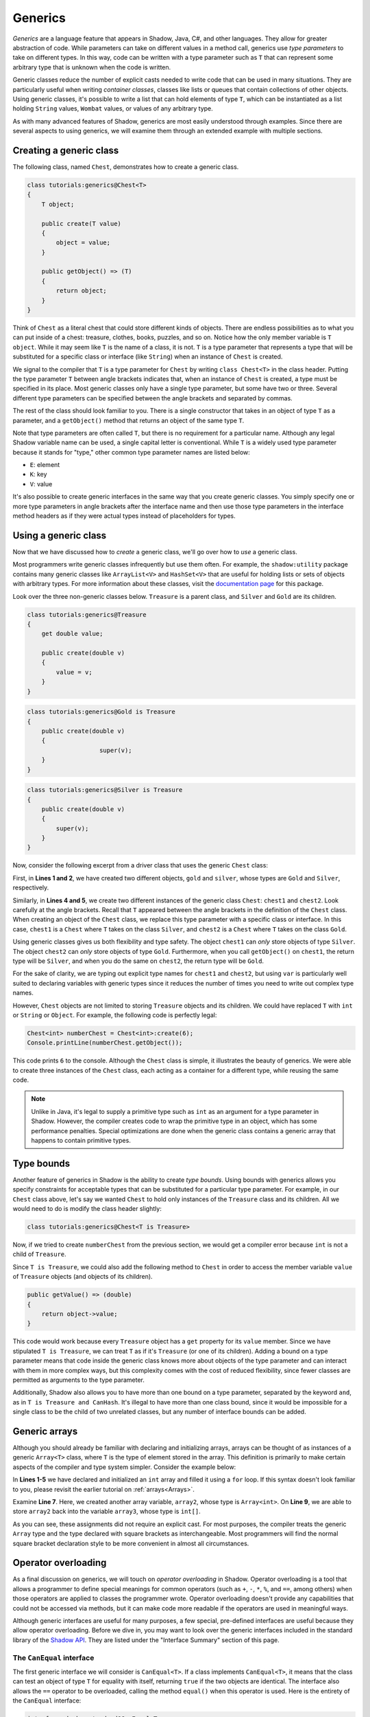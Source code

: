********
Generics
********

*Generics* are a language feature that appears in Shadow, Java, C#, and other languages.  They allow for greater abstraction of code.  While parameters can take on different values in a method call, generics use *type parameters* to take on different types.  In this way, code can be written with a type parameter such as ``T`` that can represent some arbitrary type that is unknown when the code is written.

Generic classes reduce the number of explicit casts needed to write code that can be used in many situations.  They are particularly useful when writing *container classes*, classes like lists or queues that contain collections of other objects.  Using generic classes, it's possible to write a list that can hold elements of type ``T``, which can be instantiated as a list holding ``String`` values, ``Wombat`` values, or values of any arbitrary type.
  
As with many advanced features of Shadow, generics are most easily understood through examples. Since there are several aspects to using generics, we will examine them through an extended example with multiple sections. 

Creating a generic class
========================

The following class, named ``Chest``, demonstrates how to create a generic class. 

.. code-block:: shadow

    class tutorials:generics@Chest<T>
    {
        T object; 
	
        public create(T value)
        {
            object = value; 
        }
	
        public getObject() => (T)
        {
            return object; 
        }
    }

Think of ``Chest`` as a literal chest that could store different kinds of objects. There are endless possibilities as to what you can put inside of a chest: treasure, clothes, books, puzzles, and so on. Notice how the only member variable is ``T object``. While it may seem like ``T`` is the name of a class, it is not. ``T`` is a type parameter that represents a type that will be substituted for a specific class or interface (like ``String``) when an instance of ``Chest`` is created.

We signal to the compiler that ``T`` is a type parameter for ``Chest`` by writing ``class Chest<T>`` in the class header. Putting the type parameter ``T`` between angle brackets indicates that, when an instance of ``Chest`` is created, a type must be specified in its place.  Most generic classes only have a single type parameter, but some have two or three.  Several different type parameters can be specified between the angle brackets and separated by commas.

The rest of the class should look familiar to you. There is a single constructor that takes in an object of type ``T`` as a parameter, and a ``getObject()`` method that returns an object of the same type ``T``.

Note that type parameters are often called ``T``, but there is no requirement for a particular name. Although any legal Shadow variable name can be used, a single capital letter is conventional. While ``T`` is a widely used type parameter because it stands for "type," other common type parameter names are listed below:  

* ``E``: element
* ``K``: key
* ``V``: value

It's also possible to create generic interfaces in the same way that you create generic classes. You simply specify one or more type parameters in angle brackets after the interface name and then use those type parameters in the interface method headers as if they were actual types instead of placeholders for types.
 

Using a generic class
=====================

Now that we have discussed how to *create* a generic class, we'll go over how to *use* a generic class. 

Most programmers write generic classes infrequently but use them often.  For example, the ``shadow:utility`` package contains many generic classes like ``ArrayList<V>`` and ``HashSet<V>`` that are useful for holding lists or sets of objects with arbitrary types.  For more information about these classes, visit the  `documentation page <http://shadow-language.org/documentation/shadow/utility/$package-summary.html>`__ for this package.


Look over the three non-generic classes below. ``Treasure`` is a parent class, and ``Silver`` and ``Gold`` are its children. 

.. code-block:: shadow

    class tutorials:generics@Treasure
    {
        get double value; 
	
        public create(double v)
        {
            value = v; 
        }
    }

.. code-block:: shadow

    class tutorials:generics@Gold is Treasure
    {
        public create(double v)
        {
			super(v); 
        }
    }


.. code-block:: shadow

    class tutorials:generics@Silver is Treasure
    {
        public create(double v)
        {
            super(v); 
        }
    }

Now, consider the following excerpt from a driver class that uses the generic ``Chest`` class:

.. code-block:: shadow
    :linenos: 

    Silver silver = Silver:create(10283.60); 
    Gold gold = Gold:create(230953.34); 

    Chest<Silver> chest1 = Chest<Silver>:create(silver); 
    Chest<Gold> chest2 = Chest<Gold>:create(gold); 

First, in **Lines 1 and 2**, we have created two different objects, ``gold`` and ``silver``, whose types are ``Gold`` and ``Silver``, respectively.

Similarly, in **Lines 4 and 5**, we create two different instances of the generic class ``Chest``: ``chest1`` and ``chest2``. Look carefully at the angle brackets. Recall that ``T`` appeared between the angle brackets in the definition of the ``Chest`` class. When creating an object of the ``Chest`` class, we replace this type parameter with a specific class or interface. In this case, ``chest1`` is a ``Chest`` where ``T`` takes on the class ``Silver``,  and ``chest2`` is a ``Chest`` where ``T`` takes on the class ``Gold``.

Using generic classes gives us both flexibility and type safety.  The object ``chest1`` can *only* store objects of type ``Silver``.  The object ``chest2`` can *only* store objects of type ``Gold``.  Furthermore, when you call ``getObject()`` on ``chest1``, the return type will be ``Silver``, and when you do the same on ``chest2``, the return type will be ``Gold``.

For the sake of clarity, we are typing out explicit type names for ``chest1`` and ``chest2``, but using ``var`` is particularly well suited to declaring variables with generic types since it reduces the number of times you need to write out complex type names.

However, ``Chest`` objects are not limited to storing  ``Treasure`` objects and its children. We could have replaced ``T`` with ``int`` or ``String`` or ``Object``. For example, the following code is perfectly legal: 

.. code-block:: shadow

    Chest<int> numberChest = Chest<int>:create(6); 
    Console.printLine(numberChest.getObject()); 

This code prints ``6`` to the console. Although the ``Chest`` class is simple, it illustrates the beauty of generics. We were able to create three instances of the ``Chest`` class, each acting as a container for a different type, while reusing the same code.

.. note:: Unlike in Java, it's legal to supply a primitive type such as ``int`` as an argument for a type parameter in Shadow.  However, the compiler creates code to wrap the primitive type in an object, which has some performance penalties.  Special optimizations are done when the generic class contains a generic array that happens to contain primitive types.    


Type bounds
=========== 

Another feature of generics in Shadow is the ability to create *type bounds*. Using bounds with generics allows you specify constraints for acceptable types that can be substituted for a particular type parameter. For example, in our ``Chest`` class above, let's say we wanted ``Chest`` to hold only instances of the ``Treasure`` class and its children. All we would need to do is modify the class header slightly:

.. code-block:: shadow

    class tutorials:generics@Chest<T is Treasure>


Now, if we tried to create ``numberChest`` from the previous section, we would get a compiler error because ``int`` is not a child of ``Treasure``.


Since ``T is Treasure``, we could also add the following method to ``Chest`` in order to access the member variable ``value`` of ``Treasure`` objects (and objects of its children). 

.. code-block:: shadow

    public getValue() => (double)
    {
        return object->value; 
    }

This code would work because every ``Treasure`` object has a ``get`` property for its ``value`` member.  Since we have stipulated ``T is Treasure``, we can treat ``T`` as if it's ``Treasure`` (or one of its children).  Adding a bound on a type parameter means that code inside the generic class knows more about objects of the type parameter and can interact with them in more complex ways, but this complexity comes with the cost of reduced flexibility, since fewer classes are permitted as arguments to the type parameter. 


Additionally, Shadow also allows you to have more than one bound on a type parameter, separated by the keyword ``and``, as in ``T is Treasure and CanHash``. It's illegal to have more than one class bound, since it would be impossible for a single class to be the child of two unrelated classes, but any number of interface bounds can be added.

Generic arrays
==============

Although you should already be familiar with declaring and initializing arrays, arrays can be thought of as instances of a generic ``Array<T>`` class, where ``T`` is the type of element stored in the array.  This definition is primarily to make certain aspects of the compiler and type system simpler. Consider the example below: 

.. code-block:: shadow
    :linenos:

    int[] array1 = int:create[10]; 
    for(int i = 0; i < array1->size; i += 1)
    {
        array1[i] = 7 + (2 * i); 
    }
		
    Array<int> array2 = array1; 
		
    int[] array3 = array2; 
				

In  **Lines 1-5** we have declared and initialized an ``int`` array and filled it using a ``for`` loop. If this syntax doesn't look familiar to you, please revisit the earlier tutorial on :ref:`arrays<Arrays>`. 

Examine **Line 7**. Here, we created another array variable, ``array2``, whose type is ``Array<int>``. On **Line 9**, we are able to store ``array2`` back into the variable ``array3``, whose type is ``int[]``.

As you can see, these assignments did not require an explicit cast.  For most purposes, the compiler treats the generic ``Array`` type and the type declared with square brackets as interchangeable.  Most programmers will find the normal square bracket declaration style to be more convenient in almost all circumstances.


Operator overloading
====================

As a final discussion on generics, we will touch on *operator overloading* in Shadow. Operator overloading is a tool that allows a programmer to define special meanings for common operators (such as ``+``, ``-``, ``*``, ``%``, and ``==``, among others) when those operators are applied to classes the programmer wrote.  Operator overloading doesn't provide any capabilities that could not be accessed via methods, but it can make code more readable if the operators are used in meaningful ways.

Although generic interfaces are useful for many purposes, a few special, pre-defined interfaces are useful because they allow operator overloading.  Before we dive in, you may want to look over the generic interfaces included in the standard library of the `Shadow API <http://shadow-language.org/documentation/shadow/standard/$package-summary.html>`__. They are listed under the "Interface Summary" section of this page.


The ``CanEqual`` interface
--------------------------

The first generic interface we will consider is ``CanEqual<T>``. If a class implements ``CanEqual<T>``,  it means that the class can test an object of type ``T`` for equality with itself, returning ``true`` if the two objects are identical. The interface also allows the ``==`` operator to be overloaded, calling the method ``equal()`` when this operator is used. Here is the entirety of the ``CanEqual`` interface:

.. code-block:: shadow

	interface shadow:standard@CanEqual<T>
	{
		readonly equal(T other) => (boolean);
	}

In order to implement the ``CanEqual`` interface, ``equal()`` must be implemented with the appropriate type argument.

The class ``Surprise`` implements (among other things) the ``CanEqual<Surprise>`` interface.  Doing so allows two objects of type ``Surprise`` to be compared with the ``==`` operator. 

.. code-block:: shadow
    :linenos:

    class tutorials:generics@Surprise is CanEqual<Surprise> and CanAdd<Surprise>
    {
        get String word; 
		get int magicNumber; 
		
		public create(String word, int number)
		{
			this:word = word; 
			magicNumber = number;  
		}
		
		public readonly equal(Surprise other) => (boolean)
		{
			return word == other:word and magicNumber == other:magicNumber; 
		}
		
		public readonly add(Surprise other) => (Surprise)
        {
            return Surprise:create(word # " " # other:word, magicNumber + other:magicNumber); 
        }
    
        public readonly toString() => (String) 
        {
    	    return # word # ", " # magicNumber; 
        }
    }
	
On **Line 1** we included ``is CanEqual<Surprise>`` in the class header, specifying that a ``Surprise`` object can compare itself for equality with another ``Surprise`` object.  On **Lines 12-15** we provided the implementation for the ``equal()`` method necessary to implement ``CanEqual<Surprise>``. Note that we have replaced ``T`` with ``Surprise`` in the definition of ``equal()``. The method will only return ``true`` if both member variables of the current object and the object passed in as a parameter are equal. However, it's up to the programmer to define the conditions for two objects of the same class to be considered equal. For example, we could have only required the ``String`` member variable ``word`` to be the same for ``equal()`` to return ``true``. 
	
Driver program excerpt: 

.. code-block:: shadow
    :linenos:

    Surprise birthday = Surprise:create("diamond", 57); 
    Surprise party = Surprise:create("watch", 103); 
		
    Console.printLine(birthday.equal(party)); 
    Console.printLine(birthday == party); 
    Console.printLine(birthday + party); 
	
This code shows how ``equal()`` is used. As seen in **Lines 1 and 2**, we have created two instances of the ``Surprise`` class that are not the same. Thus, it should not be shocking that the output for **Lines 4 and 5** are both ``false``. These two different ways of calling the ``equal()`` method are equivalent. However, if ``Surprise`` did not implement the ``CanEqual`` interface and you tried to use ``==`` on these two objects, the code would not compile.	
	
Console output: 

.. code-block:: console

    false
    false
    diamond watch, 160
	


Arithmetic overloading
----------------------

When overloading arithmetic operators, the interfaces ``CanAdd<T>``, ``CanSubtract<T>``, ``CanMultiply<T>``, ``CanDivide<T>``, and ``CanModulus<T>`` can be implemented to allow overloading of the ``+``, ``-``, ``*``, ``/``, and ``%`` operators, respectively.   We'll give an example of how to overload the ``+`` operator by implementing the ``CanAdd<T>`` interface, shown below:

.. code-block:: shadow

	interface shadow:standard@CanAdd<T>
	{
		readonly add(T other) => (T);
	}


Look back at the ``Surprise`` class, which overloads the ``+`` operator. **Lines 17-20** show how we implemented the ``add()`` method of the ``CanAdd`` interface. It contains a public method matching the method header ``readonly add(T other) => (T)``, substituting ``Surprise`` for ``T``. 

Inside this method it's up to the programmer to decide how two objects of a class are "added" together. In our example, we have arbitrarily decided to concatenate the objects' ``word`` variables and add their magic numbers together, using the results as parameters for a new ``Surprise`` object. 

As you can see on **Line 6** of the driver code, we added the objects ``birthday`` and ``party`` together using the ``+`` operator and printed the resulting object, all with a single line of code. Here, using the ``+`` operator is exactly equivalent to writing ``birthday.add(party)``, but using operator overloading is arguably more readable.

.. note:: Operator overloading should be used sparingly.  Defining the ``+`` operator so that "adding" a ``Wombat`` object to a ``Lunchbox`` object creates another ``Lunchbox`` object, for example, would decrease readability instead of enhancing it.  Overloading numerical operators makes the most sense for classes that behave like numbers. Classes representing matrices, vectors, and complex numbers are good candidates.

The other arithmetic operators can be overloaded with similar syntax.













  












